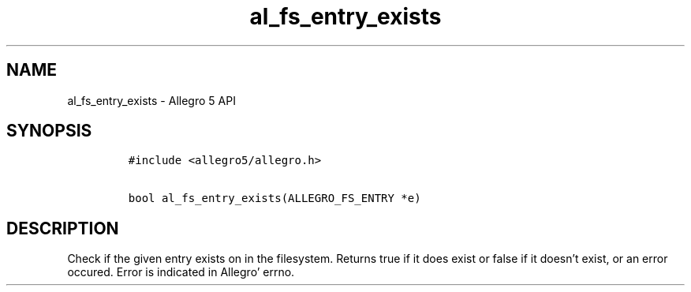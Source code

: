 .TH al_fs_entry_exists 3 "" "Allegro reference manual"
.SH NAME
.PP
al_fs_entry_exists - Allegro 5 API
.SH SYNOPSIS
.IP
.nf
\f[C]
#include\ <allegro5/allegro.h>

bool\ al_fs_entry_exists(ALLEGRO_FS_ENTRY\ *e)
\f[]
.fi
.SH DESCRIPTION
.PP
Check if the given entry exists on in the filesystem.
Returns true if it does exist or false if it doesn't exist, or an error
occured.
Error is indicated in Allegro' errno.
